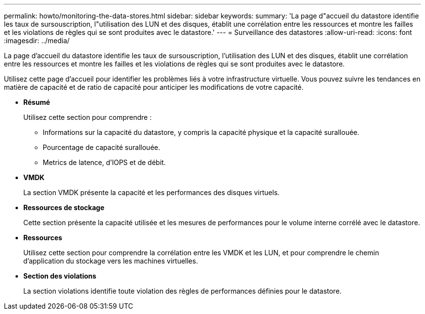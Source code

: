 ---
permalink: howto/monitoring-the-data-stores.html 
sidebar: sidebar 
keywords:  
summary: 'La page d"accueil du datastore identifie les taux de sursouscription, l"utilisation des LUN et des disques, établit une corrélation entre les ressources et montre les failles et les violations de règles qui se sont produites avec le datastore.' 
---
= Surveillance des datastores
:allow-uri-read: 
:icons: font
:imagesdir: ../media/


[role="lead"]
La page d'accueil du datastore identifie les taux de sursouscription, l'utilisation des LUN et des disques, établit une corrélation entre les ressources et montre les failles et les violations de règles qui se sont produites avec le datastore.

Utilisez cette page d'accueil pour identifier les problèmes liés à votre infrastructure virtuelle. Vous pouvez suivre les tendances en matière de capacité et de ratio de capacité pour anticiper les modifications de votre capacité.

* *Résumé*
+
Utilisez cette section pour comprendre :

+
** Informations sur la capacité du datastore, y compris la capacité physique et la capacité surallouée.
** Pourcentage de capacité surallouée.
** Metrics de latence, d'IOPS et de débit.


* *VMDK*
+
La section VMDK présente la capacité et les performances des disques virtuels.

* *Ressources de stockage*
+
Cette section présente la capacité utilisée et les mesures de performances pour le volume interne corrélé avec le datastore.

* *Ressources*
+
Utilisez cette section pour comprendre la corrélation entre les VMDK et les LUN, et pour comprendre le chemin d'application du stockage vers les machines virtuelles.

* *Section des violations*
+
La section violations identifie toute violation des règles de performances définies pour le datastore.


